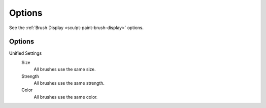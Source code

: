 
*******
Options
*******

See the :ref:`Brush Display <sculpt-paint-brush-display>` options.


Options
=======

Unified Settings
   Size
      All brushes use the same size.
   Strength
      All brushes use the same strength.
   Color
      All brushes use the same color.

